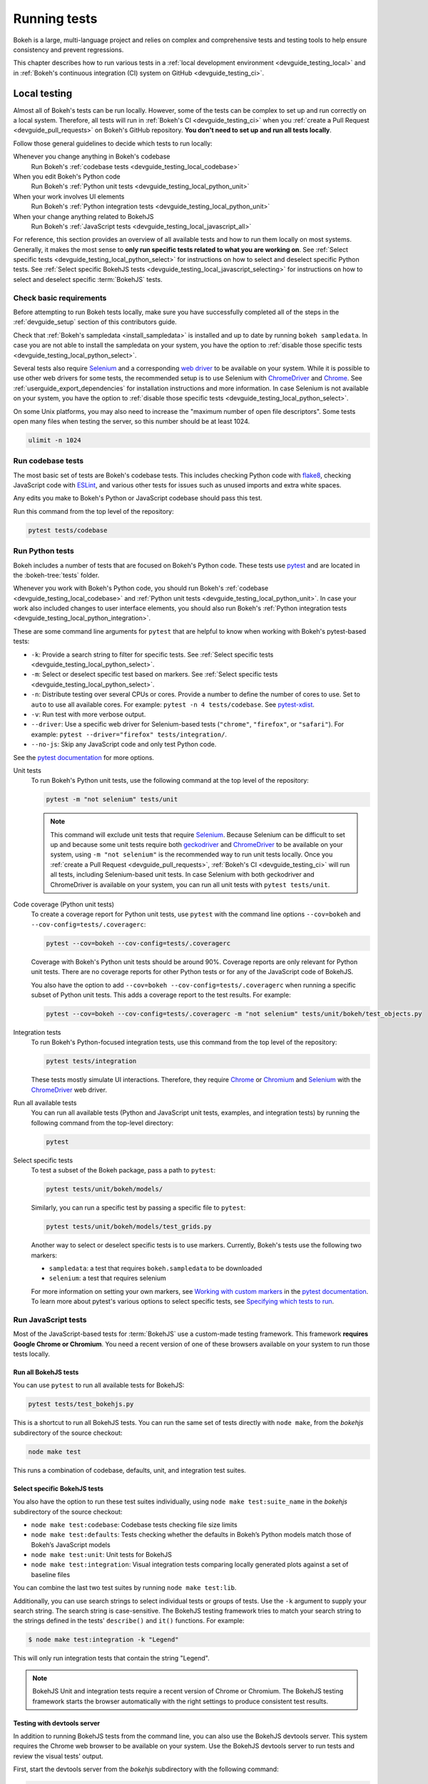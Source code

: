 .. _devguide_testing:

Running tests
=============

Bokeh is a large, multi-language project and relies on complex and
comprehensive tests and testing tools to help ensure consistency and
prevent regressions.

This chapter describes how to run various tests in a
:ref:`local development environment <devguide_testing_local>` and in
:ref:`Bokeh's continuous integration (CI) system on GitHub <devguide_testing_ci>`.

.. _devguide_testing_local:

Local testing
-------------

Almost all of Bokeh's tests can be run locally. However, some of the tests can
be complex to set up and run correctly on a local system. Therefore, all tests
will run in :ref:`Bokeh's CI <devguide_testing_ci>` when you
:ref:`create a Pull Request <devguide_pull_requests>` on Bokeh's GitHub
repository. **You don't need to set up and run all tests locally**.

Follow those general guidelines to decide which tests to run locally:

Whenever you change anything in Bokeh's codebase
    Run Bokeh's :ref:`codebase tests <devguide_testing_local_codebase>`

When you edit Bokeh's Python code
    Run Bokeh's :ref:`Python unit tests <devguide_testing_local_python_unit>`

When your work involves UI elements
    Run Bokeh's :ref:`Python integration tests <devguide_testing_local_python_unit>`

When your change anything related to BokehJS
    Run Bokeh's :ref:`JavaScript tests <devguide_testing_local_javascript_all>`

For reference, this section provides an overview of all available tests and how
to run them locally on most systems. Generally, it makes the most sense to
**only run specific tests related to what you are working on**. See
:ref:`Select specific tests <devguide_testing_local_python_select>` for
instructions on how to select and deselect specific Python tests. See
:ref:`Select specific BokehJS tests <devguide_testing_local_javascript_selecting>`
for instructions on how to select and deselect specific :term:`BokehJS` tests.

Check basic requirements
~~~~~~~~~~~~~~~~~~~~~~~~

Before attempting to run Bokeh tests locally, make sure you have successfully
completed all of the steps in the :ref:`devguide_setup` section of this
contributors guide.

Check that :ref:`Bokeh's sampledata <install_sampledata>` is installed and up to
date by running ``bokeh sampledata``. In case you are not able to install the
sampledata on your system, you have the option to
:ref:`disable those specific tests <devguide_testing_local_python_select>`.

Several tests also require `Selenium`_ and a corresponding `web driver`_ to be
available on your system. While it is possible to use other web drivers for some
tests, the recommended setup is to use Selenium with `ChromeDriver`_ and
`Chrome`_. See :ref:`userguide_export_dependencies` for
installation instructions and more information. In case Selenium is not
available on your system, you have the option to
:ref:`disable those specific tests <devguide_testing_local_python_select>`.

On some Unix platforms, you may also need to increase the "maximum
number of open file descriptors". Some tests open many files when testing the
server, so this number should be at least 1024.

.. code-block:: sh

    ulimit -n 1024

.. _devguide_testing_local_codebase:

Run codebase tests
~~~~~~~~~~~~~~~~~~

The most basic set of tests are Bokeh's codebase tests. This includes
checking Python code with `flake8`_, checking JavaScript code with `ESLint`_,
and various other tests for issues such as unused imports and extra white
spaces.

Any edits you make to Bokeh's Python or JavaScript codebase should pass this
test.

Run this command from the top level of the repository:

.. code-block:: sh

    pytest tests/codebase

.. _devguide_testing_local_python:

Run Python tests
~~~~~~~~~~~~~~~~

Bokeh includes a number of tests that are focused on Bokeh's Python code.
These tests use `pytest`_ and are located in the :bokeh-tree:`tests` folder.

Whenever you work with Bokeh's Python code, you should run Bokeh's
:ref:`codebase <devguide_testing_local_codebase>` and
:ref:`Python unit tests <devguide_testing_local_python_unit>`. In case your
work also included changes to user interface elements, you should also run
Bokeh's :ref:`Python integration tests <devguide_testing_local_python_integration>`.

These are some command line arguments for ``pytest`` that are helpful to know
when working with Bokeh's pytest-based tests:

* ``-k``: Provide a search string to filter for specific tests. See
  :ref:`Select specific tests <devguide_testing_local_python_select>`.
* ``-m``: Select or deselect specific test based on markers. See
  :ref:`Select specific tests <devguide_testing_local_python_select>`.
* ``-n``: Distribute testing over several CPUs or cores. Provide a number to
  define the number of cores to use. Set to ``auto`` to use all available cores.
  For example: ``pytest -n 4 tests/codebase``. See `pytest-xdist`_.
* ``-v``: Run test with more verbose output.
* ``--driver``: Use a specific web driver for Selenium-based tests
  (``"chrome"``, ``"firefox"``, or ``"safari"``). For example:
  ``pytest --driver="firefox" tests/integration/``.
* ``--no-js``: Skip any JavaScript code and only test Python code.

See the `pytest documentation`_ for more options.

.. _devguide_testing_local_python_unit:

Unit tests
    To run Bokeh's Python unit tests, use the following command at the top
    level of the repository:

    .. code-block:: sh

        pytest -m "not selenium" tests/unit

    .. note::
        This command will exclude unit tests that require `Selenium`_. Because
        Selenium can be difficult to set up and because some unit tests require
        both `geckodriver`_ and `ChromeDriver`_ to be available on your system,
        using ``-m "not selenium"`` is the recommended way to run unit tests
        locally. Once you :ref:`create a Pull Request <devguide_pull_requests>`,
        :ref:`Bokeh's CI <devguide_testing_ci>` will run all tests, including
        Selenium-based unit tests. In case Selenium with both geckodriver and
        ChromeDriver is available on your system, you can run all unit tests
        with ``pytest tests/unit``.

.. _devguide_testing_local_python_coverage:

Code coverage (Python unit tests)
    To create a coverage report for Python unit tests, use ``pytest`` with the
    command line options ``--cov=bokeh`` and ``--cov-config=tests/.coveragerc``:

    .. code-block:: sh

        pytest --cov=bokeh --cov-config=tests/.coveragerc

    Coverage with Bokeh's Python unit tests should be around 90%. Coverage
    reports are only relevant for Python unit tests. There are no coverage
    reports for other Python tests or for any of the JavaScript code of BokehJS.

    You also have the option to add
    ``--cov=bokeh --cov-config=tests/.coveragerc`` when running a specific
    subset of Python unit tests. This adds a coverage report to the test
    results. For example:

    .. code-block:: sh

        pytest --cov=bokeh --cov-config=tests/.coveragerc -m "not selenium" tests/unit/bokeh/test_objects.py

    .. seealso::
        Coverage reports use the pytest plugin `pytest-cov`_. For more
        information, see the `documentation for pytest-cov`_.

.. _devguide_testing_local_python_integration:

Integration tests
    To run Bokeh's Python-focused integration tests, use this command from the
    top level of the repository:

    .. code-block:: sh

        pytest tests/integration

    These tests mostly simulate UI interactions. Therefore, they require
    `Chrome`_ or `Chromium`_ and `Selenium`_ with the `ChromeDriver`_ web
    driver.

Run all available tests
    You can run all available tests (Python and JavaScript unit tests, examples,
    and integration tests) by running the following command from the top-level
    directory:

    .. code-block:: sh

        pytest

.. _devguide_testing_local_python_select:

Select specific tests
    To test a subset of the Bokeh package, pass a path to ``pytest``:

    .. code-block:: sh

        pytest tests/unit/bokeh/models/

    Similarly, you can run a specific test by passing a specific file to
    ``pytest``:

    .. code-block:: sh

        pytest tests/unit/bokeh/models/test_grids.py

    Another way to select or deselect specific tests is to use markers.
    Currently, Bokeh's tests use the following two markers:

    * ``sampledata``: a test that requires ``bokeh.sampledata`` to be downloaded
    * ``selenium``: a test that requires selenium

    For more information on setting your own markers, see
    `Working with custom markers`_ in the `pytest documentation`_. To learn more
    about pytest's various options to select specific tests, see
    `Specifying which tests to run`_.

.. seealso::
    For information on adding and updating Python tests, see
    :ref:`devguide_writing_tests_python`.

.. _devguide_testing_local_javascript:

Run JavaScript tests
~~~~~~~~~~~~~~~~~~~~

Most of the JavaScript-based tests for :term:`BokehJS` use a custom-made testing
framework. This framework **requires Google Chrome or Chromium**. You need a
recent version of one of these browsers available on your system to run those
tests locally.

.. _devguide_testing_local_javascript_all:

Run all BokehJS tests
'''''''''''''''''''''

You can use ``pytest`` to run all available tests for BokehJS:

.. code-block:: sh

    pytest tests/test_bokehjs.py

This is a shortcut to run all BokehJS tests. You can run the same set of tests
directly with ``node make``, from the `bokehjs` subdirectory
of the source checkout:

.. code-block:: sh

    node make test

This runs a combination of codebase, defaults, unit, and integration test
suites.

.. _devguide_testing_local_javascript_selecting:

Select specific BokehJS tests
'''''''''''''''''''''''''''''

You also have the option to run these test suites individually, using
``node make test:suite_name`` in the `bokehjs` subdirectory of the source
checkout:

* ``node make test:codebase``: Codebase tests checking file size limits
* ``node make test:defaults``: Tests checking whether the defaults in Bokeh’s
  Python models match those of Bokeh’s JavaScript models
* ``node make test:unit``: Unit tests for BokehJS
* ``node make test:integration``: Visual integration tests comparing locally
  generated plots against a set of baseline files

You can combine the last two test suites by running ``node make test:lib``.

Additionally, you can use search strings to select individual tests or groups
of tests. Use the ``-k`` argument to supply your search string. The search
string is case-sensitive. The BokehJS testing framework tries to match your
search string to the strings defined in the tests' ``describe()`` and
``it()`` functions. For example:

.. code-block:: sh

    $ node make test:integration -k "Legend"

This will only run integration tests that contain the string "Legend".

.. note::
    BokehJS Unit and integration tests require a recent version of Chrome or
    Chromium. The BokehJS testing framework starts the browser automatically
    with the right settings to produce consistent test results.

.. _devguide_testing_local_javascript_devtools:

Testing with devtools server
''''''''''''''''''''''''''''

In addition to running BokehJS tests from the command line, you can also use
the BokehJS devtools server. This system requires the Chrome web browser to be
available on your system. Use the BokehJS devtools server to run tests and
review the visual tests' output.

First, start the devtools server from the `bokehjs` subdirectory with the
following command:

.. code-block:: sh

    $ node test/devtools server
    listening on 127.0.0.1:5777

You can now use the devtools server for the following operations:

Inspecting visual test results
    After running integration tests, you can use the devtools server to
    compare your local results with the baseline images. Open the displayed
    server URL (usually ``127.0.0.1:5777``) in the Chrome web browser and append
    ``/integration/report``. This will open a comparison view of any tests where
    your locally rendered plot is different from the baseline file. For example:

    .. image:: /_images/bokehjs_devtools_report.png
        :class: image-border
        :alt: Screenshot of devtool displaying a locally rendered image, an
            image diff and a baseline image.

Initiate test runs
    You can also use the devtools server to initiate test runs. You have two
    options:

    * Run tests from a JavaScript console
        Open one of these three endpoints in your web browser:

        * ``/unit``
        * ``/defaults``
        * ``/integration``

        This loads BokehJS and the tests. To run the tests, issue
        ``Tests.run_all()`` in Chrome's JavaScript console. This allows
        you to set breakpoints before running code. You can also pass a
        search string, list of strings, or regular expression as the function's
        ``query`` parameter to only run specific tests. For example:

        .. code-block:: TypeScript

            Tests.run_all(query=/[Ll]egend/);

    * Use endpoint to run tests
        Initiate test runs by accessing one of the following endpoints with your
        browser:

        * ``/unit/run``
        * ``/defaults/run``
        * ``/integration/run``

        .. image:: /_images/bokehjs_devtools_test_run.png
            :class: image-border
            :alt: Screenshot of devtool displaying various plots as a result of
                running integration tests.

To only run or view specific tests, append ``?k=some%20text`` to the URL. This
will filter tests by keyword.

To only run or view tests for a specific platform, append either
``platform=linux``, ``platform=macos``, or ``platform=windows`` to the URL.

.. seealso::
    For information on adding and updating BokehJS tests, see
    :ref:`devguide_writing_tests_bokehjs`.

.. _devguide_testing_local_examples:

Run examples tests
~~~~~~~~~~~~~~~~~~

In addition to Bokeh's Python- and JavaScript-focused tests, Bokeh uses a suite
of examples tests. This suite runs a selection of the examples in the Bokeh
repository to check wether each of the examples builds without generating
errors. Running these tests also generates a report with screenshots of those
plots.

The examples tests use a specialized testing framework, including a custom
configuration of Chrome. Therefore, it is **recommended to not run those
tests locally**. Instead, :ref:`Bokeh's CI <devguide_testing_ci>` runs all
examples tests once you :ref:`create a Pull Request <devguide_pull_requests>`.

To run the examples tests locally, you first need to start a customized headless
version of Chrome in the background. This headless browser needs to be
started from the ``bokehjs`` folder. Use the following commands from the top
level of your *source checkout* directory:

.. code-block:: sh

    cd bokehjs
    node make test:run:headless

This starts a headless Chrome tool. Next, open a second terminal and run the
tests from the top level of your *source checkout* directory:

.. code-block:: sh

    pytest tests/test_examples.py

When running the tests, pytest also generates a report with screenshots of the
visual output of each of the examples. These screenshots are available in
``examples-report.html``. This file is located in the same directory that you
ran the tests from:

.. image:: /_images/examples_test_report.png
    :class: image-border
    :alt: Screenshot of a browser window displaying an examples test report
        consisting of various plots.

.. note::
    The examples tests don't analyze the generated screenshots and therefore
    won't fail based on the visual output. You need to inspect the test report
    manually.

In addition, the examples tests generate a log file called ``examples.log``
in the same directory.

.. _devguide_testing_ci:

Continuous Integration (CI)
---------------------------

Every time you start a :ref:`Pull Request <devguide_pull_requests>` or add new
commits to an existing Pull Request branch on Bokeh's GitHub repository,
`Bokeh's Continuous Integration (CI) <GithubCI_>`_ will run all available tests
on your branch.

You can see the list of all current and previous CI runs at this URL:
https://github.com/bokeh/bokeh/actions

.. _devguide_testing_ci_environments:

Environment files
~~~~~~~~~~~~~~~~~

Bokeh's CI runs tests on Linux, macOS, and Windows. It also runs tests with
different versions of Python. The various testing environments are defined
in their respective YAML files in the :bokeh-tree:`ci` folder. In case you add
or change dependencies, you need to update these files, in addition to
:bokeh-tree:`environment.yml` in the *source checkout* directory.

Etiquette
~~~~~~~~~

CI services provide finite free build workers to Open Source projects. Please
group your commits into meaningful chunks of work before pushing to GitHub
instead of pushing every commit individually. This will help you be considerate
of others who require access to these limited resources.

.. _ESLint: https://eslint.org/
.. _flake8: https://gitlab.com/pycqa/flake8
.. _pytest: https://pytest.org/
.. _pytest-xdist: https://github.com/pytest-dev/pytest-xdist
.. _Selenium: https://www.selenium.dev/documentation/en/
.. _web driver: https://www.selenium.dev/documentation/en/webdriver/
.. _ChromeDriver: https://chromedriver.chromium.org/
.. _Chrome: https://www.google.com/chrome/
.. _Chromium: https://www.chromium.org/Home
.. _geckodriver: https://firefox-source-docs.mozilla.org/testing/geckodriver/Usage.html
.. _pytest-cov: https://github.com/pytest-dev/pytest-cov
.. _Specifying which tests to run: https://docs.pytest.org/en/latest/how-to/usage.html#specifying-which-tests-to-run
.. _documentation for pytest-cov: https://pytest-cov.readthedocs.io/en/latest/
.. _GithubCI: https://github.com/bokeh/bokeh/actions
.. _Working with custom markers: http://pytest.org/latest/example/markers.html#working-with-custom-markers
.. _pytest documentation: https://docs.pytest.org
.. _Release Management: https://github.com/bokeh/bokeh/wiki/BEP-2:-Release-Management
